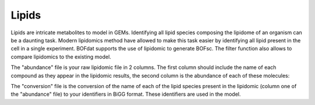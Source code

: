 Lipids
======

Lipids are intricate metabolites to model in GEMs. Identifying all lipid species composing the lipidome of an organism can be a daunting task. Modern lipidomics method have allowed to make this task easier by identifying all lipid present in the cell in a single experiment. BOFdat supports the use of lipidomic to generate BOFsc. The filter function also allows to compare lipidomics to the existing model. 

The "abundance" file is your raw lipidomic file in 2 columns. The first column should include the name of each compound as they appear in the lipidomic results, the second column is the abundance of each of these molecules:

The "conversion" file is the conversion of the name of each of the lipid species present in the lipidomic (column one of the "abundance" file) to your identifiers in BiGG format. These identifiers are used in the model.


